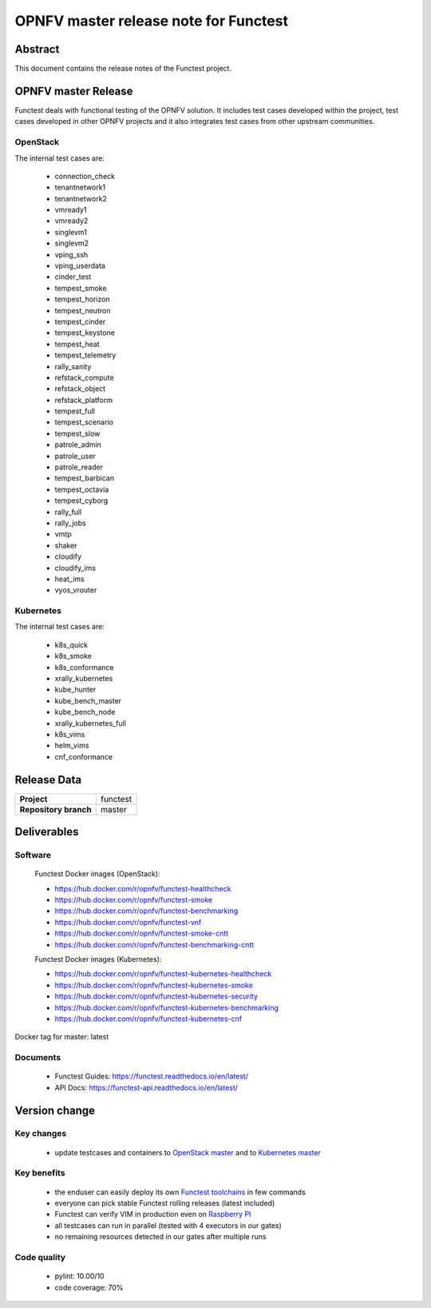 .. SPDX-License-Identifier: CC-BY-4.0

======================================
OPNFV master release note for Functest
======================================

Abstract
========

This document contains the release notes of the Functest project.

OPNFV master Release
====================

Functest deals with functional testing of the OPNFV solution.
It includes test cases developed within the project, test cases developed in
other OPNFV projects and it also integrates test cases from other upstream
communities.

OpenStack
---------

The internal test cases are:

 * connection_check
 * tenantnetwork1
 * tenantnetwork2
 * vmready1
 * vmready2
 * singlevm1
 * singlevm2
 * vping_ssh
 * vping_userdata
 * cinder_test
 * tempest_smoke
 * tempest_horizon
 * tempest_neutron
 * tempest_cinder
 * tempest_keystone
 * tempest_heat
 * tempest_telemetry
 * rally_sanity
 * refstack_compute
 * refstack_object
 * refstack_platform
 * tempest_full
 * tempest_scenario
 * tempest_slow
 * patrole_admin
 * patrole_user
 * patrole_reader
 * tempest_barbican
 * tempest_octavia
 * tempest_cyborg
 * rally_full
 * rally_jobs
 * vmtp
 * shaker
 * cloudify
 * cloudify_ims
 * heat_ims
 * vyos_vrouter

Kubernetes
----------

The internal test cases are:

 * k8s_quick
 * k8s_smoke
 * k8s_conformance
 * xrally_kubernetes
 * kube_hunter
 * kube_bench_master
 * kube_bench_node
 * xrally_kubernetes_full
 * k8s_vims
 * helm_vims
 * cnf_conformance

Release Data
============

+--------------------------------------+--------------------------------------+
| **Project**                          | functest                             |
+--------------------------------------+--------------------------------------+
| **Repository branch**                | master                               |
+--------------------------------------+--------------------------------------+

Deliverables
============

Software
--------

 Functest Docker images (OpenStack):

 * https://hub.docker.com/r/opnfv/functest-healthcheck
 * https://hub.docker.com/r/opnfv/functest-smoke
 * https://hub.docker.com/r/opnfv/functest-benchmarking
 * https://hub.docker.com/r/opnfv/functest-vnf
 * https://hub.docker.com/r/opnfv/functest-smoke-cntt
 * https://hub.docker.com/r/opnfv/functest-benchmarking-cntt

 Functest Docker images (Kubernetes):

 * https://hub.docker.com/r/opnfv/functest-kubernetes-healthcheck
 * https://hub.docker.com/r/opnfv/functest-kubernetes-smoke
 * https://hub.docker.com/r/opnfv/functest-kubernetes-security
 * https://hub.docker.com/r/opnfv/functest-kubernetes-benchmarking
 * https://hub.docker.com/r/opnfv/functest-kubernetes-cnf

Docker tag for master: latest

Documents
---------

 * Functest Guides: https://functest.readthedocs.io/en/latest/
 * API Docs: https://functest-api.readthedocs.io/en/latest/

Version change
==============

Key changes
-----------

 * update testcases and containers to `OpenStack master`_ and to
   `Kubernetes master`_

.. _`OpenStack master`: https://github.com/openstack/requirements/blob/master/upper-constraints.txt
.. _`Kubernetes master`: https://github.com/kubernetes/kubernetes

Key benefits
------------

 * the enduser can easily deploy its own `Functest toolchains`_ in few commands
 * everyone can pick stable Functest rolling releases (latest included)
 * Functest can verify VIM in production even on `Raspberry PI`_
 * all testcases can run in parallel (tested with 4 executors in our gates)
 * no remaining resources detected in our gates after multiple runs

.. _`Functest toolchains`: https://github.com/collivier/ansible-role-xtesting
.. _`Raspberry PI`: https://github.com/opnfv/functest/blob/master/PI.md

Code quality
------------

 * pylint: 10.00/10
 * code coverage: 70%
